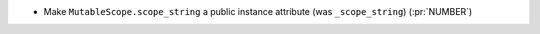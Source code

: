 * Make ``MutableScope.scope_string`` a public instance attribute (was
  ``_scope_string``) (:pr:`NUMBER`)
